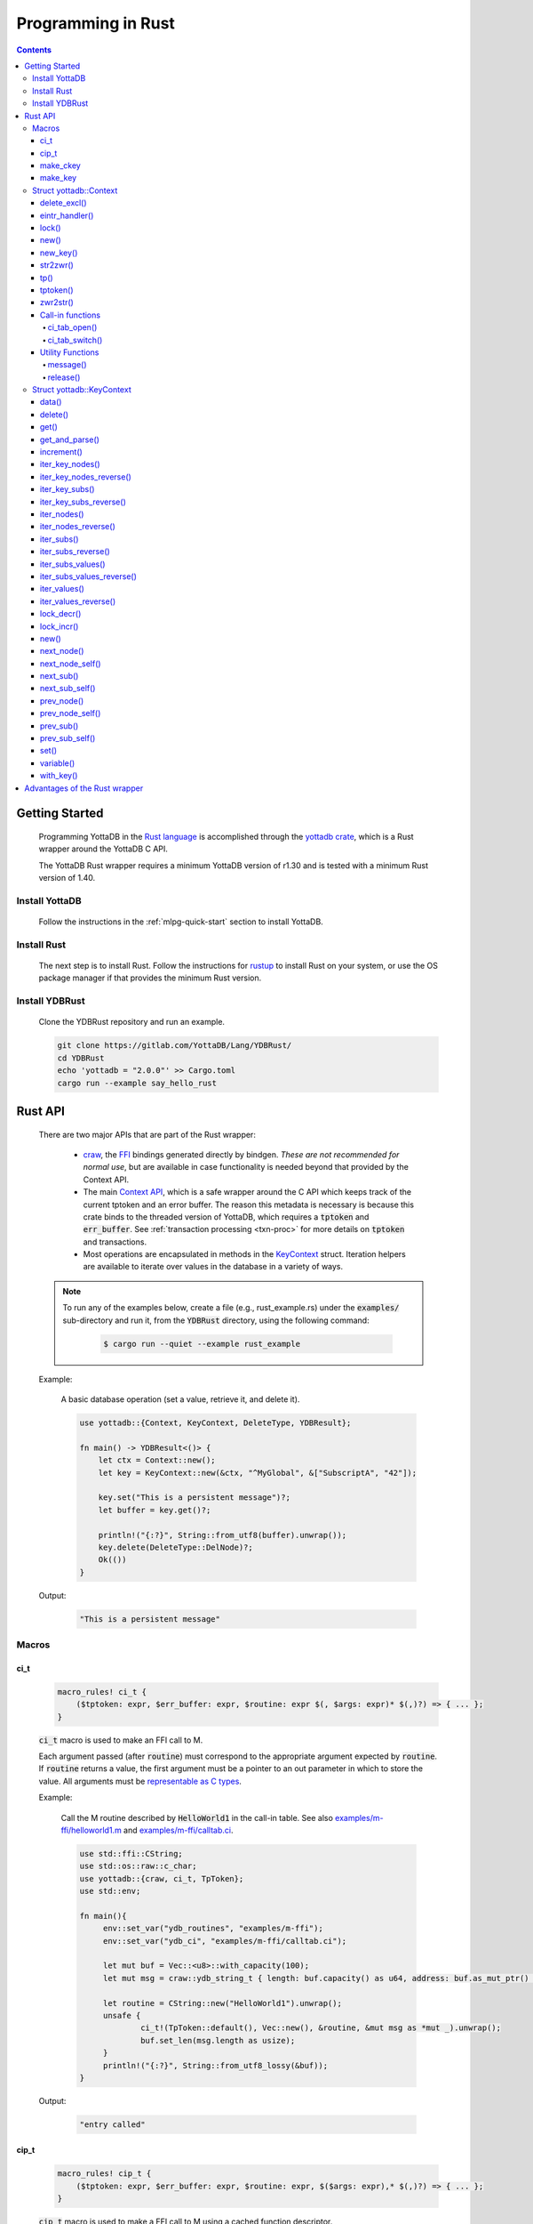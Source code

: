 .. ###############################################################
.. #                                                             #
.. # Copyright (c) 2021-2024 YottaDB LLC and/or its subsidiaries.#
.. # All rights reserved.                                        #
.. #                                                             #
.. #     This document contains the intellectual property        #
.. #     of its copyright holder(s), and is made available       #
.. #     under a license.  If you do not know the terms of       #
.. #     the license, please stop and do not read further.       #
.. #                                                             #
.. ###############################################################

.. raw:: html

    <img referrerpolicy="no-referrer-when-downgrade" src="https://download.yottadb.com/rustprogram.png" />

=====================
Programming in Rust
=====================

.. contents::
   :depth: 5

-----------------
Getting Started
-----------------

  Programming YottaDB in the `Rust language <https://www.rust-lang.org/>`_ is accomplished through the `yottadb crate <https://yottadb.gitlab.io/Lang/YDBRust/yottadb/index.html>`_, which is a Rust wrapper around the YottaDB C API.

  The YottaDB Rust wrapper requires a minimum YottaDB version of r1.30 and is tested with a minimum Rust version of 1.40.

+++++++++++++++++
Install YottaDB
+++++++++++++++++

  Follow the instructions in the :ref:`mlpg-quick-start` section to install YottaDB.

++++++++++++++
Install Rust
++++++++++++++

  The next step is to install Rust. Follow the instructions for `rustup <https://www.rust-lang.org/tools/install>`_ to install Rust on your system, or use the OS package manager if that provides the minimum Rust version.

+++++++++++++++++
Install YDBRust
+++++++++++++++++

  Clone the YDBRust repository and run an example.

  .. code-block:: bash

   git clone https://gitlab.com/YottaDB/Lang/YDBRust/
   cd YDBRust
   echo 'yottadb = "2.0.0"' >> Cargo.toml
   cargo run --example say_hello_rust


----------
Rust API
----------

  There are two major APIs that are part of the Rust wrapper:

    * `craw <https://yottadb.gitlab.io/Lang/YDBRust/yottadb/craw/index.html>`_, the `FFI <https://en.wikipedia.org/wiki/Foreign_function_interface>`_ bindings generated directly by bindgen. *These are not recommended for normal use*, but are available in case functionality is needed beyond that provided by the Context API.
    * The main `Context API <https://yottadb.gitlab.io/Lang/YDBRust/yottadb/struct.Context.html>`_, which is a safe wrapper around the C API which keeps track of the current tptoken and an error buffer. The reason this metadata is necessary is because this crate binds to the threaded version of YottaDB, which requires a :code:`tptoken` and :code:`err_buffer`. See :ref:`transaction processing <txn-proc>` for more details on :code:`tptoken` and transactions.
    * Most operations are encapsulated in methods in the `KeyContext <https://yottadb.gitlab.io/Lang/YDBRust/yottadb/struct.KeyContext.html>`_ struct. Iteration helpers are available to iterate over values in the database in a variety of ways.


  .. note::

   To run any of the examples below, create a file (e.g., rust_example.rs) under the :code:`examples/` sub-directory and run it, from the :code:`YDBRust` directory, using the following command:

     .. code-block:: bash

      $ cargo run --quiet --example rust_example

  Example:

    A basic database operation (set a value, retrieve it, and delete it).

    .. code-block:: rust

     use yottadb::{Context, KeyContext, DeleteType, YDBResult};

     fn main() -> YDBResult<()> {
         let ctx = Context::new();
         let key = KeyContext::new(&ctx, "^MyGlobal", &["SubscriptA", "42"]);

         key.set("This is a persistent message")?;
         let buffer = key.get()?;

         println!("{:?}", String::from_utf8(buffer).unwrap());
         key.delete(DeleteType::DelNode)?;
         Ok(())
     }

  Output:

    .. code-block:: bash

     "This is a persistent message"

++++++++
Macros
++++++++

~~~~~~
ci_t
~~~~~~

  .. code-block:: rust

   macro_rules! ci_t {
       ($tptoken: expr, $err_buffer: expr, $routine: expr $(, $args: expr)* $(,)?) => { ... };
   }

  :code:`ci_t` macro is used to make an FFI call to M.

  Each argument passed (after :code:`routine`) must correspond to the appropriate argument expected by :code:`routine`. If :code:`routine` returns a value, the first argument must be a pointer to an out parameter in which to store the value. All arguments must be `representable as C types <https://doc.rust-lang.org/nomicon/ffi.html#interoperability-with-foreign-code>`_.

  Example:

    Call the M routine described by :code:`HelloWorld1` in the call-in table. See also `examples/m-ffi/helloworld1.m <https://gitlab.com/YottaDB/Lang/YDBRust/-/blob/master/examples/m-ffi/helloworld1.m>`_ and `examples/m-ffi/calltab.ci <https://gitlab.com/YottaDB/Lang/YDBRust/-/blob/master/examples/m-ffi/calltab.ci>`_.

    .. code-block:: rust

     use std::ffi::CString;
     use std::os::raw::c_char;
     use yottadb::{craw, ci_t, TpToken};
     use std::env;

     fn main(){
     	  env::set_var("ydb_routines", "examples/m-ffi");
	  env::set_var("ydb_ci", "examples/m-ffi/calltab.ci");

	  let mut buf = Vec::<u8>::with_capacity(100);
	  let mut msg = craw::ydb_string_t { length: buf.capacity() as u64, address: buf.as_mut_ptr() as *mut c_char };

	  let routine = CString::new("HelloWorld1").unwrap();
	  unsafe {
	  	  ci_t!(TpToken::default(), Vec::new(), &routine, &mut msg as *mut _).unwrap();
		  buf.set_len(msg.length as usize);
	  }
	  println!("{:?}", String::from_utf8_lossy(&buf));
     }

  Output:

    .. code-block:: bash

     "entry called"

~~~~~~~
cip_t
~~~~~~~

  .. code-block:: rust

   macro_rules! cip_t {
       ($tptoken: expr, $err_buffer: expr, $routine: expr, $($args: expr),* $(,)?) => { ... };
   }

  :code:`cip_t` macro is used to make a FFI call to M using a cached function descriptor.

  Each argument passed (after :code:`routine`) must correspond to the appropriate argument expected by :code:`routine`. If :code:`routine` returns a value, the first argument must be a pointer to an out parameter in which to store the value. All arguments must be `representable as C types <https://doc.rust-lang.org/nomicon/ffi.html#interoperability-with-foreign-code>`_.

  Example:

    Call the M routine described by :code:`HelloWorld1` in the call-in table. See also `examples/m-ffi/helloworld1.m <https://gitlab.com/YottaDB/Lang/YDBRust/-/blob/master/examples/m-ffi/helloworld1.m>`_ and `examples/m-ffi/calltab.ci <https://gitlab.com/YottaDB/Lang/YDBRust/-/blob/master/examples/m-ffi/calltab.ci>`_.

    .. code-block:: rust

     use std::env;
     use std::ffi::CString;
     use std::os::raw::c_char;
     use yottadb::{craw, cip_t, CallInDescriptor, TpToken};

     fn main(){
          env::set_var("ydb_routines", "examples/m-ffi");
	  env::set_var("ydb_ci", "examples/m-ffi/calltab.ci");

	  let mut buf = Vec::<u8>::with_capacity(100);
	  let mut msg = craw::ydb_string_t { length: buf.capacity() as u64, address: buf.as_mut_ptr() as *mut c_char };
	  let mut routine = CallInDescriptor::new(CString::new("HelloWorld1").unwrap());
	  unsafe {
		  cip_t!(TpToken::default(), Vec::new(), &mut routine, &mut msg as *mut _).unwrap();
		  buf.set_len(msg.length as usize);
	  }
	  println!("{:?}", String::from_utf8_lossy(&buf));
     }

  Output:

    .. code-block:: bash

     "entry called"

~~~~~~~~~~~
make_ckey
~~~~~~~~~~~

  .. code-block:: rust

   macro_rules! make_ckey {
       ( $ctx:expr, $var:expr $(,)?) => { ... };
       ( $ctx:expr, $gbl:expr $(, $x:expr)+ ) => { ... };
   }

  :code:`make_ckey` macro is used to create a :ref:`KeyContext <keycontext-struct>` with the given subscripts, provided a context.

  Example:

    .. code-block:: rust

     use std::error::Error;
     use yottadb::Context;

     fn main() -> Result<(), Box<dyn Error>> {
         let ctx = Context::new();
	 let key = yottadb::make_ckey!(ctx, "^hello", "world");
	 key.set("This is a persistent message")?;
	 println!("{:?}", key.key);
	 println!("{:?}", String::from_utf8(key.get()?).unwrap());
         Ok(())
     }

  Output:

    .. code-block:: bash

     ^hello("world")
     "This is a persistent message"

~~~~~~~~~~
make_key
~~~~~~~~~~

  .. code-block:: rust

   macro_rules! make_key {
       ( $var:expr $(,)? ) => { ... };
       ( $var: expr $( , $subscript: expr)+ $(,)? ) => { ... };
   }

  :code:`make_key` macro provides a Key object for the given subscripts.

  Example:

    .. code-block:: rust

     fn main() {
        let my_key = yottadb::make_key!("^MyTimeSeriesData", "5");
        println!("{:?}", my_key);
     }

  Output:

    .. code-block:: bash

     ^MyTimeSeriesData("5")

.. note::

   A node is created only when it is set. If the value of the key is not set :code:`key.data()` will always return :code:`NoData`.

+++++++++++++++++++++++++
Struct yottadb::Context
+++++++++++++++++++++++++

  A struct that keeps track of the current transaction and error buffer.

~~~~~~~~~~~~~~
delete_excl()
~~~~~~~~~~~~~~

  As a wrapper for the C function :ref:`ydb_delete_excl_st() <ydb-delete-excl-s-st-fn>`, :code:`delete_excl()` deletes all local variables except for those passed in :code:`saved_variables`.

  .. code-block:: rust

   pub fn delete_excl(&self, saved_variables: &[&str]) -> YDBResult<()>

  Passing an empty :code:`saved_variables` slice deletes all local variables. Attempting to save a global or intrinsic special variable is an error.

  Example:

    .. code-block:: rust

     use yottadb::{Context, KeyContext, YDBResult};

     fn main()-> YDBResult<()> {
         // Create three variables and set all
         let ctx = Context::new();
         let a = KeyContext::variable(&ctx, "deleteExclTestA");
         a.set("test data")?;
         let b = KeyContext::variable(&ctx, "deleteExclTestB");
         b.set("test data 2")?;
         let c = KeyContext::variable(&ctx, "deleteExclTestC");
         c.set("test data 3")?;

         println!("Before deleting any variables:");
         println!("a: {:?}", a.data()?);
         println!("b: {:?}", b.data()?);
         println!("c: {:?}", c.data()?);

         // Delete all variables except `a`
         ctx.delete_excl(&[&a.variable])?;
         println!("After deleting variables b and c:");
         println!("a: {:?}", a.data()?);
         println!("b: {:?}", b.data()?);
         println!("c :{:?}", c.data()?);

         // Delete `a` too
         ctx.delete_excl(&[])?;
         println!("After deleting variable a:");
         println!("a: {:?}", a.data()?);

         Ok(())
     }

  Output:

    .. code-block:: bash

     Before deleting any variables:
     a: ValueData
     b: ValueData
     c: ValueData
     After deleting variables b and c:
     a: ValueData
     b: NoData
     c :NoData
     After deleting variable a:
     a: NoData

~~~~~~~~~~~~~~~~
eintr_handler()
~~~~~~~~~~~~~~~~

  Runs the YottaDB deferred signal handler (if necessary).

  This function must be called if an application has a tight loop inside a transaction which never calls a YDB function.

  .. code-block:: rust

   pub fn eintr_handler(&self) -> YDBResult<()>

~~~~~~~
lock()
~~~~~~~

  As a wrapper for the C function :ref:`ydb_lock_st() <ydb-lock-s-st-fn>`, :code:`lock()` acquires locks specified and releases all others.

  .. code-block:: rust

   pub fn lock(&self, timeout: Duration, locks: &[Key]) -> YDBResult<()>

  This operation is atomic. If any lock cannot be acquired, all locks are released. The :code:`timeout` specifies the maximum time to wait before returning an error. If no locks are specified, all locks are released.

  Note that YottaDB locks are per-process, not per-thread.

  For implementation reasons, there is a hard limit to the number of Keys that can be passed in locks:

    * 64-bit architecture: 10 Keys
    * 32-bit architecture: 9 Keys

  If more than this number of keys are passed, `YDB_ERR_MAXARGCNT <../MessageRecovery/errors.html#maxargcnt-error>`_ will be returned.

  Example:

  .. code-block:: rust

     use std::slice;
     use std::time::Duration;
     use yottadb::{Context, KeyContext, Key};
     use yottadb::YDBResult;

     fn main()->YDBResult<()>  {
        // You can use either a `Key` or a `KeyContext` to acquire a lock.
	// This uses a `KeyContext` to show that you need to use `.key` to get the inner `Key`.
	let ctx = Context::new();
	let a = KeyContext::variable(&ctx, "lockA");

	// Release any locks held and acquire a single lock
	// using `from_ref` here allows us to use `a` later without moving it
	ctx.lock(Duration::from_secs(1), slice::from_ref(&a.key)).unwrap();

	// Release any locks held and acquire multiple locks
	let locks = vec![a.key, Key::variable("lockB")];
	ctx.lock(Duration::from_secs(1), &locks).unwrap();

	// Release all locks
	ctx.lock(Duration::from_secs(0), &[]).unwrap();
	Ok(())
     }

.. _lock-new:

~~~~~~
new()
~~~~~~

  Create a new Context.

  .. code-block:: rust

   pub fn new() -> Context

~~~~~~~~~~
new_key()
~~~~~~~~~~

  Create a KeyContext from this Context.

  .. code-block:: rust

   pub fn new_key<K: Into<Key>>(&self, key: K) -> KeyContext

~~~~~~~~~~
str2zwr()
~~~~~~~~~~

  As a wrapper for the C function :ref:`ydb_str2zwr_st() <ydb-str2zwr-s-st-fn>`, :code:`str2zwr()` serializes the given binary sequence to :ref:`zwrite format <zwrite-format>`, which is printable ASCII.

  .. code-block:: rust

   pub fn str2zwr(&self, original: &[u8]) -> YDBResult<Vec<u8>>

  Example:

    When :code:`ydb_chset=UTF-8` is set, this will preserve UTF-8 characters:

    .. code-block:: rust

     use yottadb::{Context, YDBResult};

     fn main() -> YDBResult<()>{
         let ctx = Context::new();
         let str2zwr = ctx.str2zwr(b"The quick brown dog\x08\x08\x08fox jumps over the lazy fox\x08\x08\x08dog.")?;
         println!("Original string: {}", "The quick brown dog\x08\x08\x08fox jumps over the lazy fox\x08\x08\x08dog.");
         println!("Zwrite formatted string: {:?}",String::from_utf8(str2zwr).unwrap());
         Ok(())
     }

  Output:

    .. code-block:: bash

     Original string: The quick brown fox jumps over the lazy dog.
     Zwrite formatted string: "\"The quick brown dog\"_$C(8,8,8)_\"fox jumps over the lazy fox\"_$C(8,8,8)_\"dog.\""

    When the input is invalid UTF-8, it will use the more verbose zwrite format:

    .. code-block:: rust

     use yottadb::{Context, YDBResult};

     fn main() -> YDBResult<()>{
         let ctx = Context::new();
         let str2zwr = ctx.str2zwr(b"\xff")?;
         println!("{:?}",String::from_utf8(str2zwr).unwrap());
         Ok(())
     }

  Output:

    .. code-block:: bash

     "$ZCH(255)"

~~~~~
tp()
~~~~~

  .. code-block:: rust

   pub fn tp<'a, F>(
       &'a self,
       f: F,
       trans_id: &str,
       locals_to_reset: &[&str]
   ) -> Result<(), Box<dyn Error + Send + Sync>>
   where
       F: FnMut(&'a Self) -> Result<TransactionStatus, Box<dyn Error + Send + Sync>>,

  As a wrapper for the C function :ref:`ydb_tp_st() <ydb-tp-s-st-fn>`, :code:`tp()` is used to execute a transaction, where :code:`f` is the transaction to execute.

  :code:`tp` stands for "transaction processing".

  The parameter :code:`trans_id` is the name logged for the transaction. If :code:`trans_id` has the special value "BATCH", durability is not enforced by YottaDB. See :ref:`ydb_tp_st() <ydb-tp-s-st-fn>` for details.

  The argument passed to :code:`f` is a transaction processing token.

  Application code can return a TransactionStatus in order to rollback or restart. :code:`tp()` behaves as follows:

    * If :code:`f` panics, the transaction is rolled back and the panic resumes afterwards.
    * If :code:`f` returns Ok(TransactionStatus), the transaction will have the behavior documented under TransactionStatus (commit, restart, and rollback, respectively).
    * If :code:`f` returns an Err(YDBError), the status from that error will be returned to the YottaDB engine. As a result, if the status for the YDBError is YDB_TP_RESTART, the transaction will be restarted. Otherwise, the transaction will be rolled back and the error returned from tp().
    * If :code:`f` returns any other Err variant, the transaction will be rolled back and the error returned from tp().

  :code:`f` must be FnMut, not FnOnce, since the YottaDB engine may call f many times if necessary to ensure ACID properties. This may affect your application logic; within a transaction, the :ref:`intrinsic special variable $trestart <trestart-isv>` has the number of times the transaction has been restarted.

  Example:

    Rollback a transaction if an operation fails:

    .. code-block:: rust

     use yottadb::{Context, KeyContext,  TransactionStatus, YDBResult};

     fn fallible_operation() -> Result<(), &'static str> {
        if rand::random() {
           Ok(())
        } else {
           Err("the operation failed")
        }
     }

     fn main() -> YDBResult<()> {
        let _ctx = Context::new();
        let var = KeyContext::variable(&_ctx, "tpRollbackTest");
        var.set("initial value")?;
        println!("starting tp");
        let maybe_err = _ctx.tp(|_ctx| {
           println!("in tp");
           fallible_operation()?;
           println!("succeeded");
           var.set("new value")?;
           Ok(TransactionStatus::Ok)
        }, "BATCH", &[]);
        let expected_val: &[_] = if maybe_err.is_ok() {
           b"new value"
        } else {
           b"initial value"
        };

        let output_buffer = var.get()?;
        println!("Ouput - {:?}", String::from_utf8(output_buffer).unwrap());
        println!("Expected value - {:?}", String::from_utf8((&expected_val).to_vec()).unwrap());
        Ok(())

     }

  Output:

    .. code-block:: bash

     # Output when transaction is unsuccessful

     starting tp
     in tp
     Ouput - "initial value"
     Expected value - "initial value"


     # Output when transaction is successful

     starting tp
     in tp
     succeeded
     Ouput - "new value"
     Expected value - "new value"

    Retry a transaction until it succeeds:

    .. code-block:: rust

     use yottadb::{Context, TransactionStatus};

     fn main(){
         let ctx = Context::new();
         ctx.tp(|_tptoken| {
             if fallible_operation().is_ok() {
                 Ok(TransactionStatus::Ok)
             } else {
                 Ok(TransactionStatus::Restart)
             }
         }, "BATCH", &[]).unwrap();
     }

     fn fallible_operation() -> Result<(), ()> {
         if rand::random() {
             Ok(())
         } else {
             Err(())
         }
     }

~~~~~~~~~~
tptoken()
~~~~~~~~~~

  Return the token for the transaction associated with this Context.

  This allows calling yottadb functions in the craw API that have not yet been wrapped and require a tptoken from inside a transaction.

  .. code-block:: rust

   pub fn tptoken(&self) -> TpToken

  Example:

    .. code-block:: rust

        use std::env;
        use std::ffi::CStr;
        use yottadb::{ci_t, Context, TransactionStatus};

        fn main() {
           env::set_var("ydb_routines", "examples/m-ffi");
    	   env::set_var("ydb_ci", "examples/m-ffi/calltab.ci");
	   let ctx = Context::new();
	   ctx.tp(|ctx| {
               let tptoken = ctx.tptoken();
	       let routine = CStr::from_bytes_with_nul(b"noop\0").unwrap();
	       unsafe { ci_t!(tptoken, Vec::new(), routine)?; }
	       Ok(TransactionStatus::Ok)
	   }, "BATCH", &[]).unwrap();
	}

~~~~~~~~~~
zwr2str()
~~~~~~~~~~

  As a wrapper for the C funtion :ref:`ydb_zwr2str_st() <ydb-zwr2str-s-st-fn>`, :code:`zwr2str()` deserializes a zwrite formatted buffer to the original binary buffer.

  .. code-block:: rust

   pub fn zwr2str(&self, serialized: &[u8]) -> Result<Vec<u8>, YDBError>

  Example:

    .. code-block:: rust

     use yottadb::{Context, YDBResult};

     fn main() -> YDBResult<()>{
         let ctx = Context::new();

         // Use "$ZCH" (instead of "$C") below as that will work in both M and UTF-8 modes (of "ydb_chset" env var)
	 // Note: Cannot use "$ZCHAR" below as "$ZCH" is the only input format recognized by "zwr2str()".
         let out_buf = ctx.zwr2str(b"\"The quick brown dog\"_$ZCH(8,8,8)_\"fox jumps over the lazy fox\"_$ZCH(8,8,8)_\"dog.\"")?;
         println!("Zwrite formatted string: {}","The quick brown dog\"_$ZCH(8,8,8)_\"fox jumps over the lazy fox\"_$ZCH(8,8,8)_\"dog.");
         println!("String after zwr2str: {}",String::from_utf8(out_buf).unwrap());

         Ok(())
     }

  Output:

    .. code-block:: bash

     Zwrite formatted string: The quick brown dog"_$ZCH(8,8,8)_"fox jumps over the lazy fox"_$ZCH(8,8,8)_"dog.
     String after zwr2str: The quick brown fox jumps over the lazy dog.

  :code:`zwr2str()` writes directly to :code:`out_buf` to avoid returning multiple output buffers.

~~~~~~~~~~~~~~~~~~
Call-in functions
~~~~~~~~~~~~~~~~~~

.. _ci-tab-open:

^^^^^^^^^^^^^^
ci_tab_open()
^^^^^^^^^^^^^^

  Open the call-in table stored in :code:`file` and return its file descriptor.

  You can later switch the active call-in table by calling :ref:`ci-tab-switch` with the file descriptor.

  .. code-block:: rust

   pub fn ci_tab_open(&self, file: &CStr) -> YDBResult<CallInTableDescriptor>

  Refer to the :ref:`ci-tab-switch` example to see how :code:`ci_tab_open()` works.

.. _ci-tab-switch:

^^^^^^^^^^^^^^^^^
ci_tab_switch()
^^^^^^^^^^^^^^^^^

  Switch the active call-in table to :code:`new_handle`. Returns the previously active table.

  :code:`new_handle` is a file descriptor returned by :ref:`ci-tab-open`.

  .. code-block:: rust

   pub fn ci_tab_switch(&self,new_handle: CallInTableDescriptor) -> YDBResult<CallInTableDescriptor>

  Example:

    .. code-block:: rust

     use std::env;
     use std::ffi::CString;
     use std::os::raw::c_char;
     use yottadb::{craw, ci_t, TpToken, Context, YDBResult};

     fn main() -> YDBResult<()>{
         env::set_var("ydb_routines", "examples/m-ffi");
	 let ctx = Context::new();
	 let file = CString::new("examples/m-ffi/calltab.ci").unwrap();
	 let descriptor = ctx.ci_tab_open(&file)?;
	 ctx.ci_tab_switch(descriptor)?;

	 let mut buf = Vec::<u8>::with_capacity(100);
	 let mut msg = craw::ydb_string_t { length: buf.capacity() as u64, address: buf.as_mut_ptr() as *mut c_char };

	 let routine = CString::new("HelloWorld1").unwrap();
         unsafe {
           ci_t!(TpToken::default(), Vec::new(), &routine, &mut msg as *mut _).unwrap();
	   buf.set_len(msg.length as usize);
         }
         println!("{:?}", String::from_utf8_lossy(&buf));
         Ok(())
     }

  Output:

    .. code-block:: bash

     "entry called"

~~~~~~~~~~~~~~~~~~
Utility Functions
~~~~~~~~~~~~~~~~~~

^^^^^^^^^^
message()
^^^^^^^^^^

  Return the message corresponding to a YottaDB error code.

  .. code-block:: rust

   pub fn message(&self, status: i32) -> YDBResult<Vec<u8>>

  Example:

    .. code-block:: rust

     use yottadb::{Context, KeyContext};

     fn main(){
        let ctx = Context::new();
        let key = KeyContext::variable(&ctx, "oopsNotDefined");

        let err = key.get().unwrap_err();

        let buf = ctx.message(err.status).unwrap();
        let msg = String::from_utf8(buf).unwrap();
        println!("{:?}", msg);
     }

  Output:

    .. code-block:: bash

     "%YDB-E-LVUNDEF, Undefined local variable: !AD"

^^^^^^^^^^
release()
^^^^^^^^^^

  Return a string in the format :code:`rustwr <rust wrapper version> <$ZYRELEASE>`.

  :ref:`$ZYRELEASE <zyrelease-isv>` is the :ref:`intrinsic special variable <isv-mlpg>` containing the version of the underlying C database and :code:`<rust wrapper version>` is the version of :code:`yottadb` published to crates.io.

  Example:

    .. code-block:: rust

     use yottadb::{Context, YDBError};

     fn main() -> Result<(), YDBError>{
        let ctx = Context::new();
        let release = ctx.release()?;
        println!("{:?}",release);
        Ok(())
     }

  Output:

    .. code-block:: bash

     "rustwr 2.0.0 YottaDB r1.34 Linux x86_64"

.. _keycontext-struct:

++++++++++++++++++++++++++++
Struct yottadb::KeyContext
++++++++++++++++++++++++++++

  A key which keeps track of the current transaction and error buffer.

  Keys are used to get, set, and delete values in the database.

~~~~~~~
data()
~~~~~~~

  As a wrapper for the C function :ref:`ydb_data_st() <ydb-data-s-st-fn>`, :code:`data()` provides information about whether or not a global or local variable node has data and/or a subtree.

  .. code-block:: rust

   pub fn data(&self) -> YDBResult<DataReturn>

  It returns the following information in DataReturn about a local or global variable node:

    * NoData: There is neither a value nor a subtree; i.e. it is undefined
    * ValueData: There is a value, but no subtree
    * TreeData: There is no value, but there is a subtree
    * ValueTreeData: There are both a value and a subtree

  Example:

    .. code-block:: rust

     use yottadb::{Context, make_ckey, DeleteType};
     use std::error::Error;

     fn main() -> Result<(), Box<dyn Error>> {
         let ctx = Context::new();
         let key = make_ckey!(ctx, "^helloDoesNotExist");

         println!("{:?}", key.data()?);
	 key.set("Setting the value for key")?;
	 println!("{:?}", key.data()?);
	 key.delete(DeleteType::DelNode)?;
         Ok(())
     }

  Output:

    .. code-block:: bash

     NoData
     ValueData

~~~~~~~~~
delete()
~~~~~~~~~

  As a wrapper for the C function :ref:`ydb_delete_st() <ydb-delete-s-st-fn>`, :code:`delete()` deletes nodes in the local or global variable tree or subtree specified.

  .. code-block:: rust

   pub fn delete(&self, delete_type: DeleteType) -> YDBResult<()>

  A value of DelNode or DelTree for DeleteType specifies whether to delete just the node at the root, leaving the (sub)tree intact, or to delete the node as well as the (sub)tree.

  Example:

    .. code-block:: rust

     use yottadb::{Context, DeleteType, make_ckey};
     use std::error::Error;

     fn main() -> Result<(), Box<dyn Error>> {
         let ctx = Context::new();
         let key = make_ckey!(ctx, "^helloDeleteMe");

         key.set("Hello world!")?;
         println!("{:?}", String::from_utf8(key.get()?).unwrap());
         key.delete(DeleteType::DelTree)?;

         println!("{:?}", key.data()?);
         Ok(())
     }

  Output:

    .. code-block:: bash

     "Hello world!"
     NoData

~~~~~~
get()
~~~~~~

  As a wrapper for the C function :ref:`ydb_get_st() <ydb-get-s-st-fn>`, :code:`get()` gets the value of this key from the database and returns the value.

  .. code-block:: rust

   pub fn get(&self) -> YDBResult<Vec<u8>>

  Example:

    .. code-block:: rust

     use yottadb::{Context, make_ckey};
     use std::error::Error;

     fn main() -> Result<(), Box<dyn Error>> {
         let ctx = Context::new();
         let key = make_ckey!(ctx, "^hello");

         key.set("Hello world!")?;
         let output_buffer = key.get()?;

         println!( "{:?}", String::from_utf8(output_buffer).unwrap());
         Ok(())
     }

  Output:

    .. code-block:: bash

     "Hello world!"

  :code:`get()` can be used to get the value of an :ref:`Intrinsic Special Variable <isv-mlpg>` as well.

  Example:

    .. code-block:: rust

     use yottadb::{Context, KeyContext, YDBResult};

     fn main() -> YDBResult<()> {
         let ctx = Context::new();
         let key = KeyContext::variable(&ctx, "$zyrelease");

         let zyrelease = key.get()?;

         println!("$zyrelease: {}", String::from_utf8(zyrelease).unwrap());
         Ok(())
     }

  Output:

    .. code-block:: bash

     $zyrelease: YottaDB r1.34 Linux x86_64

~~~~~~~~~~~~~~~~~
get_and_parse()
~~~~~~~~~~~~~~~~~

  Retrieve a value from the database and parse it into a Rust data structure.

  This is a shorthand for :code:`String::from_utf8(key.get()).parse()` that collects the errors into a single enum.

  .. code-block:: rust

   pub fn get_and_parse<T: FromStr>(&self) -> Result<T, ParseError<T::Err>>

  Example:

    Set and retrieve an integer, with error handling.

    .. code-block:: rust

     use yottadb::{Context, ParseError, YDBResult};

     fn main() -> YDBResult<()> {
        let ctx = Context::new();
        let key = ctx.new_key("weekday");
        key.set(5.to_string())?;
        let day: u8 = match key.get_and_parse() {
            Ok(day) => day,
            Err(ParseError::YDB(err)) => return Err(err),
            Err(ParseError::Utf8(err)) => {
                eprintln!("warning: had an invalid string");
                String::from_utf8_lossy(&err.as_bytes()).parse().unwrap()
            }
            Err(ParseError::Parse(err, original)) => {
                panic!("{} is not a valid string: {}", original, err);
            }
        };
        println!("{:?}", day);
        Ok(())
     }

  Output:

    .. code-block:: bash

     5

  Set and retrieve an integer, without error handling.

    .. code-block:: rust

     use yottadb::{Context,  YDBResult};

     fn main() -> YDBResult<()> {
        let ctx = Context::new();
        let key = ctx.new_key("weekday");
        key.set(5.to_string())?;
        let day: u8 = key.get_and_parse().unwrap();
        println!("{:?}", day);
        Ok(())
     }

  Output:

    .. code-block:: bash

     5

~~~~~~~~~~~~
increment()
~~~~~~~~~~~~

  As a wrapper for the C function :ref:`ydb_incr_st() <ydb-incr-s-st-fn>`, :code:`increment()` converts the value to a :ref:`number <canonical-numbers>` and increments it based on the value specified by Option.

  .. code-block:: rust

   pub fn increment(&self, increment: Option<&[u8]>) -> YDBResult<Vec<u8>>

  :code:`increment` defaults to 1 if the value is None.

  Example:

    .. code-block:: rust

     use yottadb::{Context, make_ckey};
     use std::error::Error;

     fn main() -> Result<(), Box<dyn Error>> {
         let ctx = Context::new();
         let key = make_ckey!(ctx, "helloIncrementMe");

         key.set("0")?;
         let mut output_buffer = key.get()?;

         println!("Before increment: {:?}", String::from_utf8(output_buffer).unwrap());
         key.increment(None)?;
         output_buffer = key.get()?;

         println!("Incremented by 1 (default): {:?}", String::from_utf8(output_buffer).unwrap());

         println!("Before increment : {:?}", "100" );
         key.increment(Some(b"100"))?;
         output_buffer = key.get()?;

         println!("After increment: {:?}", String::from_utf8(output_buffer).unwrap());
         Ok(())
     }

  Output:

    .. code-block:: bash

     Before increment: "0"
     Incremented by 1 (default): "1"
     Before increment : "100"
     After increment: "101"

~~~~~~~~~~~~~~~~~
iter_key_nodes()
~~~~~~~~~~~~~~~~~

  Iterates over all nodes for the local or global variable pointed to by the key and returns a copy of the key at each node.

  .. code-block:: rust

   pub fn iter_key_nodes(&mut self) -> ForwardKeyNodeIterator<'_>

~~~~~~~~~~~~~~~~~~~~~~~~~
iter_key_nodes_reverse()
~~~~~~~~~~~~~~~~~~~~~~~~~

  Iterates in reverse order over all nodes for the local or global variable pointed to by the key and returns a copy of the key at each node.

  .. code-block:: rust

   pub fn iter_key_nodes_reverse(&mut self) -> ReverseKeyNodeIterator<'_>

~~~~~~~~~~~~~~~~
iter_key_subs()
~~~~~~~~~~~~~~~~

  Iterates over all subscripts at this level of the local or global variable tree and returns a copy of the key at each subscript.

  .. code-block:: rust

   pub fn iter_key_subs(&mut self) -> ForwardKeySubIterator<'_>

~~~~~~~~~~~~~~~~~~~~~~~~
iter_key_subs_reverse()
~~~~~~~~~~~~~~~~~~~~~~~~

  Iterates in reverse order over all subscripts at this level of the local or global variable tree and returns a copy of the key at each subscript.

  .. code-block:: rust

   pub fn iter_key_subs_reverse(&mut self) -> ReverseKeySubIterator<'_>

~~~~~~~~~~~~~
iter_nodes()
~~~~~~~~~~~~~

  Iterates over all nodes for the local or global variable pointed to by the key and returns the value at each node.

  .. code-block:: rust

   pub fn iter_nodes(&mut self) -> ForwardNodeIterator<'_>

~~~~~~~~~~~~~~~~~~~~~
iter_nodes_reverse()
~~~~~~~~~~~~~~~~~~~~~

  Iterates in reverse order over all nodes for the local or global variable pointed to by the key and returns the value at each node.

  .. code-block:: rust

   pub fn iter_nodes_reverse(&mut self) -> ReverseNodeIterator<'_>

~~~~~~~~~~~~
iter_subs()
~~~~~~~~~~~~

  Iterated over all the subscripts at this level of the local or global variable tree and returns the subscript for each node.

  .. code-block:: rust

   pub fn iter_subs(&mut self) -> ForwardSubIterator<'_>

~~~~~~~~~~~~~~~~~~~~
iter_subs_reverse()
~~~~~~~~~~~~~~~~~~~~

  Iterates in reverse order over all the subscripts at this level of the local or global variable tree and returns the subscript for each node.

  .. code-block:: rust

   pub fn iter_subs_reverse(&mut self) -> ReverseSubIterator<'_>

~~~~~~~~~~~~~~~~~~~
iter_subs_values()
~~~~~~~~~~~~~~~~~~~

  Iterates over all the subscripts at this level of the local or global variable tree and returns the subscript and value for each node.

  .. code-block:: rust

   pub fn iter_subs_values(&mut self) -> ForwardSubValueIterator<'_>

~~~~~~~~~~~~~~~~~~~~~~~~~~~
iter_subs_values_reverse()
~~~~~~~~~~~~~~~~~~~~~~~~~~~

  Iterates in reverse order over all the subscripts at this level of the local or global variable tree and returns the subscript and value for each node.

  .. code-block:: rust

   pub fn iter_subs_values_reverse(&mut self) -> ReverseSubValueIterator<'_>

~~~~~~~~~~~~~~
iter_values()
~~~~~~~~~~~~~~

  Iterates over all the values at this level of the local or global variable tree and returns the value for each node.

  .. code-block:: rust

   pub fn iter_values(&mut self) -> ForwardValueIterator<'_>

~~~~~~~~~~~~~~~~~~~~~~
iter_values_reverse()
~~~~~~~~~~~~~~~~~~~~~~

  Iterates in reverse order over all the values at this level of the local or global variable tree and returns the value for each node.

  .. code-block:: rust

   pub fn iter_values_reverse(&mut self) -> ReverseValueIterator<'_>

.. _lock-decr-kc:

~~~~~~~~~~~~
lock_decr()
~~~~~~~~~~~~

  As a wrapper for the C function :ref:`ydb_lock_decr_st() <ydb-lock-decr-s-st-fn>`, :code:`lock_decr()` decrements the count of a lock held by the process.

  When the count for a lock goes from 1 to 0, it is released. Attempting to decrement a lock not owned by the current process has no effect.

  .. code-block:: rust

   pub fn lock_decr(&self) -> YDBResult<()>

  Example:

    .. code-block:: rust

     use yottadb::{Context, KeyContext, YDBResult};
     use std::time::Duration;

     fn main() -> YDBResult<()> {
        let ctx = Context::new();
        let key = KeyContext::variable(&ctx, "lockDecrTest");
        key.lock_incr(Duration::from_secs(1))?;
        key.lock_decr()?;
        Ok(())
     }

.. _lock-incr-kc:

~~~~~~~~~~~~
lock_incr()
~~~~~~~~~~~~

  As a wrapper for the C function :ref:`ydb_lock_incr_st() <ydb-lock-incr-s-st-fn>`, :code:`lock_incr()` acquires a lock not currently held by the process, or increments the count for locks already held.

  .. code-block:: rust

   pub fn lock_incr(&self, timeout: Duration) -> YDBResult<()>

  :code:`timeout` specifies a time that the function waits to acquire the requested locks. If :code:`timeout` is 0, the function makes exactly one attempt to acquire the lock.

  Example:

    .. code-block:: rust

     use yottadb::{Context, KeyContext, YDBResult};
     use std::time::Duration;
     fn main() -> YDBResult<()>{
        let ctx = Context::new();
        let key = KeyContext::variable(&ctx, "lockIncrTest");
        key.lock_incr(Duration::from_secs(1))?;
        Ok(())
     }

.. _lock-intr-new:

~~~~~~
new()
~~~~~~

  Create a new KeyContext, creating the Key at the same time.

  .. code-block:: rust

   pub fn new<V, S>(ctx: &Context, variable: V, subscripts: &[S]) -> KeyContext
   where
       V: Into<String>,
       S: Into<Vec<u8>> + Clone,

~~~~~~~~~~~~
next_node()
~~~~~~~~~~~~

  As a wrapper for the C function :ref:`ydb_node_next_st() <ydb-node-next-s-st-fn>`, :code:`next_node()` facilitates traversal of a local or global variable tree to return the next node.

  .. code-block:: rust

   pub fn next_node(&mut self) -> YDBResult<KeyContext>

  Example:

    .. code-block:: rust

     use yottadb::{Context, make_ckey};
     use std::error::Error;

     fn main() -> Result<(), Box<dyn Error>> {
         let ctx = Context::new();
         let mut key = make_ckey!(ctx, "^hello", "0", "0");

         key.set("Hello world!")?;
         // Forget the second subscript
         key.truncate(1);
         let k2 = key.next_node()?;

         println!("Current node : {:?}",key.key);
         println!("Next node: {:?}", k2.key);
         Ok(())
     }

  Output:

    .. code-block:: bash

     Current node : ^hello("0")
     Next node: ^hello("0", "0")

~~~~~~~~~~~~~~~~~
next_node_self()
~~~~~~~~~~~~~~~~~

  As a wrapper for the C function :ref:`ydb_node_next_st() <ydb-node-next-s-st-fn>`, :code:`next_mode_self()` facilitates traversal of a local or global variable tree, and passes itself as the output parameter.

  .. code-block:: rust

   pub fn next_node_self(&mut self) -> YDBResult<()>

  Example:

    .. code-block:: rust

     use yottadb::{Context, make_ckey};
     use std::error::Error;

     fn main() -> Result<(), Box<dyn Error>> {
         let ctx = Context::new();
         let mut key = make_ckey!(ctx, "^hello", "0", "0");

         key.set("Hello world!")?;
         // Forget the second subscript
         key.truncate(1);
         println!("Current node (self) : {:?}",key.key);
         key.next_node_self()?;

         println!("Next node (self) : {:?}",key.key);
         Ok(())
     }

  Output:

    .. code-block:: bash

     Current node (self) : ^hello("0")
     Next node (self) : ^hello("0", "0")

~~~~~~~~~~~
next_sub()
~~~~~~~~~~~

  As a wrapper for the C function :ref:`ydb_subscript_next_st() <ydb-subscript-next-s-st-fn>`, :code:`next_sub()` implements traversal of a tree by searching for the next subscript.

  .. code-block:: rust

   pub fn next_sub(&self) -> YDBResult<Vec<u8>>

  Example:

    .. code-block:: rust

     use yottadb::{Context, make_ckey};
     use std::error::Error;

     fn main() -> Result<(), Box<dyn Error>> {
         let ctx = Context::new();
         let mut key = make_ckey!(ctx, "^hello", "0");

         key.set("Hello world!")?;
         key[0] = Vec::from("1");
         key.set("Hello world!")?;
         key[0] = Vec::from("0");
         println!("Current subscript : {:?}", std::str::from_utf8(&key[0]).unwrap());

         let subscript = key.next_sub()?;
         println!("Next subscript : {:?}", String::from_utf8(subscript).unwrap());
         Ok(())
     }

  Output:

    .. code-block:: bash

     Current subscript : "0"
     Next subscript : "1"

~~~~~~~~~~~~~~~~
next_sub_self()
~~~~~~~~~~~~~~~~

  As a wrapper for the C function :ref:`ydb_subscript_next_st() <ydb-subscript-next-s-st-fn>`, :code:`next_sub_self()` implements traversal of a tree by searching for the next subscript, and passes itself as the output parameter.

  .. code-block:: rust

   pub fn next_sub_self(&mut self) -> YDBResult<()>

  Example:

    .. code-block:: rust

     use yottadb::{Context, make_ckey};
     use std::error::Error;

     fn main() -> Result<(), Box<dyn Error>> {
         let ctx = Context::new();
         let mut key = make_ckey!(ctx, "^hello", "a");

         key.set("Hello world!")?;
         key[0] = Vec::from("b");
         key.set("Hello world!")?;
         key[0] = Vec::from("a");
         println!("Current subscript (self) : {:?}", std::str::from_utf8(&key[0]).unwrap());


         // Starting at a, the next sub should be b
         key.next_sub_self()?;
         let curr_key = &key[0];
         println!("Next subscript (self) : {:?}", std::str::from_utf8(curr_key).unwrap());
         Ok(())
     }

  Output:

    .. code-block:: bash

     Current subscript (self) : "a"
     Next subscript (self) : "b"

~~~~~~~~~~~~
prev_node()
~~~~~~~~~~~~

  As a wrapper for the C function :ref:`ydb_node_previous_st() <ydb-node-previous-s-st-fn>`, :code:`prev_node()` facilitates reverse traversal of a local or global variable tree to return the previous node.

  .. code-block:: rust

   pub fn prev_node(&mut self) -> YDBResult<KeyContext>

  Example:

    .. code-block:: rust

     use yottadb::{Context,make_ckey};
     use std::error::Error;

     fn main() -> Result<(), Box<dyn Error>> {
         let ctx = Context::new();
         let mut key = make_ckey!(ctx, "^helloPrevNode", "0", "0");

         key.set("Hello world!")?;
         // Forget the second subscript
         key.truncate(1);
         // Go to the next node, then walk backward
         key[0] = "1".into();
         let k2 = key.prev_node()?;

         println!("Current node: {:?}",key.key);
         println!("Previous node: {:?}",k2.key);
         Ok(())
     }

  Output:

    .. code-block:: bash

     Current node: ^helloPrevNode("1")
     Previous node: ^helloPrevNode("0", "0")

~~~~~~~~~~~~~~~~~
prev_node_self()
~~~~~~~~~~~~~~~~~

  As a wrapper for the C function :ref:`ydb_node_previous_st() <ydb-node-previous-s-st-fn>`, :code:`prev_node_self()` facilitates reverse traversal of a local or global variable tree and reports the predecessor node, passing itself as the output parameter.

  .. code-block:: rust

   pub fn prev_node_self(&mut self) -> YDBResult<()>

  Example:

    .. code-block:: rust

     use yottadb::{Context, make_ckey};
     use std::error::Error;

     fn main() -> Result<(), Box<dyn Error>> {
         let ctx = Context::new();
         let mut key = make_ckey!(ctx, "^hello", "0", "0");

         key.set("Hello world!")?;
         // Forget the second subscript
         key.truncate(1);
         println!("Current node (self) : {:?}",key.key);
         // Go to the next node, then walk backward
         key[0] = Vec::from("1");
         key.prev_node_self()?;

         println!("Previous node (self) : {:?}",key.key);
         Ok(())
     }

  Output:

    .. code-block:: bash

     Current node (self) : ^hello("0")
     Previous node (self) : ^hello("0", "0")

~~~~~~~~~~~
prev_sub()
~~~~~~~~~~~

  As a wrapper for the C function :ref:`ydb_subscript_previous_st() <ydb-subscript-previous-s-st-fn>`, :code:`prev_sub()` implements traversal of a tree by searching for the previous subscript.

  .. code-block:: rust

   pub fn prev_sub(&self) -> YDBResult<Vec<u8>>

  Example:

    .. code-block:: rust

     use yottadb::{Context, make_ckey};
     use std::error::Error;

     fn main() -> Result<(), Box<dyn Error>> {
         let ctx = Context::new();
         let mut key = make_ckey!(ctx, "^hello", "0");

         key.set(b"Hello world!")?;
         key[0] = Vec::from("1");
         key.set("Hello world!")?;
         key[0] = Vec::from("1");
         println!("Current subscript : {:?}", std::str::from_utf8(&key[0]).unwrap());

         let subscript = key.prev_sub()?;
         println!("Previous subscript : {:?}", String::from_utf8(subscript).unwrap());
         Ok(())
     }

  Output:

    .. code-block:: bash

     Current subscript : "1"
     Previous subscript : "0"

~~~~~~~~~~~~~~~~
prev_sub_self()
~~~~~~~~~~~~~~~~

  As a wrapper for the C function :ref:`ydb_subscript_previous_st() <ydb-subscript-previous-s-st-fn>`, :code:`prev_sub_self()` implements reverse traversal of a tree by searching for the previous subscript, and passes itself in as the output parameter.

  .. code-block:: rust

   pub fn prev_sub_self(&mut self) -> YDBResult<()>

  Example:

    .. code-block:: rust

     use yottadb::{Context, make_ckey};
     use std::error::Error;

     fn main() -> Result<(), Box<dyn Error>> {
         let ctx = Context::new();
         let mut key = make_ckey!(ctx, "^hello", "0");

         key.set("Hello world!")?;
         key[0] = Vec::from("1");
         key.set("Hello world!")?;
         key[0] = Vec::from("1");
         println!("Current subscript (self): {:?}", std::str::from_utf8(&key[0]).unwrap());

         key.prev_sub_self()?;
         let curr_key = &key[0];
         println!("Previous subscript (self): {:?}", std::str::from_utf8(curr_key).unwrap());
         Ok(())
     }

  Output:

    .. code-block:: bash

     Current subscript (self): "1"
     Previous subscript (self): "0"

~~~~~~
set()
~~~~~~

  As a wrapper for the C function :ref:`ydb_set_st() <ydb-set-s-st-fn>`, :code:`set()` sets the value of a key in the database.

  .. code-block:: rust

   pub fn set<U: AsRef<[u8]>>(&self, new_val: U) -> YDBResult<()>

  Example:

    .. code-block:: rust

     use yottadb::{Context, make_ckey};
     use std::error::Error;

     fn main() -> Result<(), Box<dyn Error>> {
         let ctx = Context::new();
         let key = make_ckey!(ctx, "^hello");

         key.set("Hello world!")?;
         let output_buffer = key.get()?;

         println!("{:?}", String::from_utf8(output_buffer).unwrap());
         Ok(())
     }

  Output:

    .. code-block:: bash

     "Hello world!"

~~~~~~~~~~~
variable()
~~~~~~~~~~~

  Shortcut for creating a KeyContext with no subscripts.

  .. code-block:: rust

   pub fn variable<V: Into<String>>(ctx: &Context, var: V) -> Self

~~~~~~~~~~~
with_key()
~~~~~~~~~~~

  Create a new KeyContext using an existing key.

  .. code-block:: rust

   pub fn with_key<K: Into<Key>>(ctx: &Context, key: K) -> Self

-----------------------------------------
Advantages of the Rust wrapper
-----------------------------------------

  * Rust has almost no overhead calling into C.
  * Rust has a context API, where the buffers are re-used between calls so it's not constantly allocating and deallocating.
  * Rust can also pass numbers into M FFI, not just :code:`ydb_string_t`.
